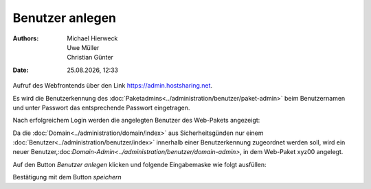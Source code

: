 ================
Benutzer anlegen
================

.. |date| date:: %d.%m.%Y
.. |time| date:: %H:%M

:Authors: - Michael Hierweck
          - Uwe Müller
          - Christian Günter
:Date: |date|, |time|




Aufruf des Webfrontends über den Link https://admin.hostsharing.net.

Es wird die Benutzerkennung des :doc:`Paketadmins<../administration/benutzer/paket-admin>` beim Benutzernamen und unter Passwort das entsprechende Passwort eingetragen.

.. image:: hsadmin.jpg


Nach erfolgreichem Login werden die angelegten Benutzer des Web-Pakets angezeigt:

.. image:: benutzer-anlegen.jpg


Da die :doc:`Domain<../administration/domain/index>` aus Sicherheitsgünden nur einem :doc:`Benutzer<../administration/benutzer/index>` innerhalb einer Benutzerkennung zugeordnet werden soll, wird ein neuer Benutzer,:doc:`Domain-Admin<../administration/benutzer/domain-admin>`, in dem Web-Paket xyz00 angelegt.
        
Auf den Button *Benutzer anlegen* klicken und folgende Eingabemaske wie folgt ausfüllen:

.. image:: benutzer-anlegen-neu.jpg

Bestätigung mit dem Button *speichern*


